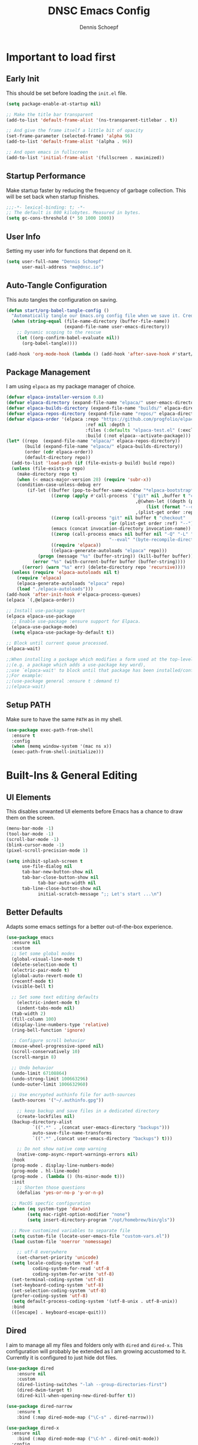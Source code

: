 #+Title: DNSC Emacs Config
#+Author: Dennis Schoepf
#+Description: My emacs config based
#+PROPERTY: header-args:emacs-lisp :tangle ./init.el

* Important to load first
** Early Init
This should be set before loading the ~init.el~ file.

#+begin_src emacs-lisp :tangle ./early-init.el
(setq package-enable-at-startup nil)

;; Make the title bar transparent
(add-to-list 'default-frame-alist '(ns-transparent-titlebar . t))

;; And give the frame itself a little bit of opacity
(set-frame-parameter (selected-frame) 'alpha 96)
(add-to-list 'default-frame-alist '(alpha . 96))

;; And open emacs in fullscreen
(add-to-list 'initial-frame-alist '(fullscreen . maximized))
#+end_src

** Startup Performance
Make startup faster by reducing the frequency of garbage collection. This will be set back when startup finishes.

#+begin_src emacs-lisp
;;;-*- lexical-binding: t; -*-
;; The default is 800 kilobytes. Measured in bytes.
(setq gc-cons-threshold (* 50 1000 1000))
#+end_src

** User Info
Setting my user info for functions that depend on it.

#+begin_src emacs-lisp
(setq user-full-name "Dennis Schoepf"
      user-mail-address "me@dnsc.io")
#+end_src

** Auto-Tangle Configuration
This auto tangles the configuration on saving.

#+begin_src emacs-lisp
(defun start/org-babel-tangle-config ()
  "Automatically tangle our Emacs.org config file when we save it. Credit to Emacs From Scratch for this one!"
  (when (string-equal (file-name-directory (buffer-file-name))
					  (expand-file-name user-emacs-directory))
	;; Dynamic scoping to the rescue
	(let ((org-confirm-babel-evaluate nil))
	  (org-babel-tangle))))

(add-hook 'org-mode-hook (lambda () (add-hook 'after-save-hook #'start/org-babel-tangle-config)))
#+end_src

** Package Management
I am using ~elpaca~ as my package manager of choice.

#+begin_src emacs-lisp
(defvar elpaca-installer-version 0.8)
(defvar elpaca-directory (expand-file-name "elpaca/" user-emacs-directory))
(defvar elpaca-builds-directory (expand-file-name "builds/" elpaca-directory))
(defvar elpaca-repos-directory (expand-file-name "repos/" elpaca-directory))
(defvar elpaca-order '(elpaca :repo "https://github.com/progfolio/elpaca.git"
                              :ref nil :depth 1
                              :files (:defaults "elpaca-test.el" (:exclude "extensions"))
                              :build (:not elpaca--activate-package)))
(let* ((repo  (expand-file-name "elpaca/" elpaca-repos-directory))
       (build (expand-file-name "elpaca/" elpaca-builds-directory))
       (order (cdr elpaca-order))
       (default-directory repo))
  (add-to-list 'load-path (if (file-exists-p build) build repo))
  (unless (file-exists-p repo)
    (make-directory repo t)
    (when (< emacs-major-version 28) (require 'subr-x))
    (condition-case-unless-debug err
        (if-let ((buffer (pop-to-buffer-same-window "*elpaca-bootstrap*"))
                 ((zerop (apply #'call-process `("git" nil ,buffer t "clone"
                                                 ,@(when-let ((depth (plist-get order :depth)))
                                                     (list (format "--depth=%d" depth) "--no-single-branch"))
                                                 ,(plist-get order :repo) ,repo))))
                 ((zerop (call-process "git" nil buffer t "checkout"
                                       (or (plist-get order :ref) "--"))))
                 (emacs (concat invocation-directory invocation-name))
                 ((zerop (call-process emacs nil buffer nil "-Q" "-L" "." "--batch"
                                       "--eval" "(byte-recompile-directory \".\" 0 'force)")))
                 ((require 'elpaca))
                 ((elpaca-generate-autoloads "elpaca" repo)))
            (progn (message "%s" (buffer-string)) (kill-buffer buffer))
          (error "%s" (with-current-buffer buffer (buffer-string))))
      ((error) (warn "%s" err) (delete-directory repo 'recursive))))
  (unless (require 'elpaca-autoloads nil t)
    (require 'elpaca)
    (elpaca-generate-autoloads "elpaca" repo)
    (load "./elpaca-autoloads")))
(add-hook 'after-init-hook #'elpaca-process-queues)
(elpaca `(,@elpaca-order))

;; Install use-package support
(elpaca elpaca-use-package
  ;; Enable use-package :ensure support for Elpaca.
  (elpaca-use-package-mode)
  (setq elpaca-use-package-by-default t))

;; Block until current queue processed.
(elpaca-wait)

;;When installing a package which modifies a form used at the top-level
;;(e.g. a package which adds a use-package key word),
;;use `elpaca-wait' to block until that package has been installed/configured.
;;For example:
;;(use-package general :ensure t :demand t)
;;(elpaca-wait)
#+end_src

** Setup PATH
Make sure to have the same ~PATH~ as in my shell.

#+begin_src emacs-lisp
(use-package exec-path-from-shell
  :ensure t
  :config
  (when (memq window-system '(mac ns x))
  (exec-path-from-shell-initialize)))
#+end_src

* Built-Ins & General Editing
** UI Elements
This disables unwanted UI elements before Emacs has a chance to draw them on the screen.

#+begin_src emacs-lisp :tangle ./early-init.el
(menu-bar-mode -1)
(tool-bar-mode -1)
(scroll-bar-mode -1)
(blink-cursor-mode -1)
(pixel-scroll-precision-mode 1)

(setq inhibit-splash-screen t
      use-file-dialog nil
      tab-bar-new-button-show nil
      tab-bar-close-button-show nil
			tab-bar-auto-width nil
      tab-line-close-button-show nil
			initial-scratch-message ";; Let's start ...\n")
#+end_src

** Better Defaults
Adapts some emacs settings for a better out-of-the-box experience.

#+begin_src emacs-lisp
(use-package emacs
  :ensure nil
  :custom
  ;; Set some global modes
  (global-visual-line-mode t)
  (delete-selection-mode t)
  (electric-pair-mode t)
  (global-auto-revert-mode t)
  (recentf-mode t)
  (visible-bell t)
  
  ;; Set some text editing defaults
	(electric-indent-mode t)
	(indent-tabs-mode nil)
  (tab-width 2)
  (fill-column 100)
  (display-line-numbers-type 'relative)
  (ring-bell-function 'ignore)
  
  ;; Configure scroll behavior
  (mouse-wheel-progressive-speed nil)
  (scroll-conservatively 10)
  (scroll-margin 8)
  
  ;; Undo behavior
  (undo-limit 67108864)
  (undo-strong-limit 100663296)
  (undo-outer-limit 1006632960)
  
  ;; Use encrypted authinfo file for auth-sources
  (auth-sources '("~/.authinfo.gpg"))

	;; keep backup and save files in a dedicated directory
	(create-lockfiles nil)
  (backup-directory-alist
          `((".*" . ,(concat user-emacs-directory "backups")))
          auto-save-file-name-transforms
          `((".*" ,(concat user-emacs-directory "backups") t)))
  
	;; Do not show native comp warning
	(native-comp-async-report-warnings-errors nil)
  :hook
  (prog-mode . display-line-numbers-mode)
  (prog-mode . hl-line-mode)
  (prog-mode . (lambda () (hs-minor-mode t)))
  :init
	;; Shorten those questions
	(defalias 'yes-or-no-p 'y-or-n-p)

  ;; MacOS specfic configuration
  (when (eq system-type 'darwin)
		(setq mac-right-option-modifier "none")
		(setq insert-directory-program "/opt/homebrew/bin/gls"))

  ;; Move customized variables to separate file
  (setq custom-file (locate-user-emacs-file "custom-vars.el"))
  (load custom-file 'noerror 'nomessage)
  
	;; utf-8 everywhere
	(set-charset-priority 'unicode)
  (setq locale-coding-system 'utf-8
          coding-system-for-read 'utf-8
          coding-system-for-write 'utf-8)
  (set-terminal-coding-system 'utf-8)
  (set-keyboard-coding-system 'utf-8)
  (set-selection-coding-system 'utf-8)
  (prefer-coding-system 'utf-8)
  (setq default-process-coding-system '(utf-8-unix . utf-8-unix))
  :bind
  (([escape] . keyboard-escape-quit)))
#+end_src

** Dired
I aim to manage all my files and folders only with ~dired~ and ~dired-x~. This configuration will probably be extended as I am growing accustomed to it. Currently it is configured to just hide dot files.

#+begin_src emacs-lisp
(use-package dired
	:ensure nil
	:custom
	(dired-listing-switches "-lah --group-directories-first")
	(dired-dwim-target t)
	(dired-kill-when-opening-new-dired-buffer t))

(use-package dired-narrow
	:ensure t
	:bind (:map dired-mode-map ("\C-s" . dired-narrow)))

(use-package dired-x
  :ensure nil
	:bind (:map dired-mode-map ("\C-h" . dired-omit-mode))
  :config
  (setq dired-omit-files
				(concat dired-omit-files "\\|^\\..+$"))
	:hook
	(dired-mode . dired-omit-mode))

(use-package all-the-icons
	:ensure t)

(use-package all-the-icons-dired
	:ensure t
	:hook
	(dired-mode . all-the-icons-dired-mode))

(use-package diredfl
	:ensure t
	:hook
	(dired-mode . diredfl-mode))
#+end_src

** Undo Functionality 
~undo-fu~ (together with ~undo-fu-session~) allows me to have persistent undo/redo over multiple sessions and undo/redo in a region. ~vundo~ enhances the functionality by visualizing undo/redo steps in a tree structure.

#+begin_src emacs-lisp
(use-package undo-fu
  :ensure t
  :custom
  (undo-fu-allow-undo-in-region t))

(use-package undo-fu-session
  :ensure t
  :config
  (setq undo-fu-session-incompatible-files '("/COMMIT_EDITMSG\\'" "/git-rebase-todo\\'"))
	(undo-fu-session-global-mode t))

(use-package vundo
  :ensure t
  :custom
  (vundo-glyph-alist vundo-unicode-symbols))
#+end_src

** Unique Buffer Names
This makes sure that each buffer name is unique.

#+begin_src emacs-lisp
(use-package uniquify
  :ensure nil
  :config
  (setq uniquify-buffer-name-style 'forward))
#+end_src

* Keybindings
** Evil Mode
An extensible vi/vim layer for Emacs. Because…let’s face it. The Vim keybindings are just plain better.
Notes:
- You can toggle evil mode with C-z.
- To paste without copy (yank) select the text and use P (shift-p).

#+begin_src emacs-lisp
(use-package evil
  :init ;; Execute code Before a package is loaded
  (evil-mode)
  (setq evil-want-C-i-jump nil)
  :config ;; Execute code After a package is loaded
  (evil-set-initial-state 'eat-mode 'insert) ;; Set initial state in eat terminal to insert mode
	(evil-set-initial-state 'magit-diff-mode 'insert)
  :custom ;; Customization of package custom variables
  (evil-want-keybinding nil)    ;; Disable evil bindings in other modes (It's not consistent and not good)
  (evil-want-C-u-scroll t)      ;; Set C-u to scroll up
  (evil-want-C-i-jump nil)      ;; Disables C-i jump
  (evil-undo-system 'undo-fu) 
  (org-return-follows-link t)   ;; Sets RETURN key in org-mode to follow links
  :bind (:map evil-motion-state-map
			  ("SPC" . nil)
			  ("RET" . nil)
			  ("TAB" . nil)))

(use-package evil-collection
  :after evil
  :config
  ;; Setting where to use evil-collection
  (setq evil-collection-mode-list '(dired ibuffer magit corfu vertico consult))
  (evil-collection-init))

(use-package evil-goggles
  :after evil
  :config
  (setq evil-goggles-duration 0.100)
  (evil-goggles-mode)
  (evil-goggles-use-diff-faces))

(use-package evil-org
  :after org
  :hook (org-mode . (lambda () evil-org-mode))
  :config
  (require 'evil-org-agenda)
  (evil-org-agenda-set-keys))
#+end_src

** General Keybindings
A keybinding framework to set keybindings easily.
The Leader key is what you will press when you want to access your keybindings (SPC + . Find file).
To search and replace, use query-replace-regexp to replace one by one C-M-% (SPC to replace n to skip).

#+begin_src emacs-lisp
(defun dnsc/dired-open-to-side ()
  "Opens dired at the current directory in a window to the side"
  (interactive)
  (split-window-horizontally)
  (windmove-right)
  (dired-jump))

(defun dnsc/open-agenda-only-window ()
  "Opens agenda in full-screen (only-window)"
  (interactive)
  (let (current-value org-agenda-window-setup)
		(unwind-protect
				(progn
					(setq org-agenda-window-setup 'only-window)
					(org-agenda nil "w"))
			(setq org-agenda-window-setup current-value))))

(use-package general
	:ensure t
	:demand t
  :config
  (general-evil-setup)
  ;; Set up 'SPC' as the leader key
  (general-create-definer start/leader-keys
		:states '(normal insert visual motion emacs)
		:keymaps 'override
		:prefix "SPC"           ;; Set leader key
		:global-prefix "C-SPC") ;; Set global leader key

  (start/leader-keys
		"." '(find-file :wk "Find file"))

  (start/leader-keys
		"SPC" '(project-find-file :wk "[f]ind a file in the project"))

  (start/leader-keys
		"TAB" '(activities-switch  :wk "Switch activity"))

  (start/leader-keys
		"a" '(:ignore t :wk "[a]ctivities")
    "a n" '(activities-new :wk "[n]ew activity")
    "a c" '(activities-define :wk "[c]reate activity from current tab layout")
    "a r" '(activities-resume :wk "[r]esume activity")
    "a l" '(activities-list :wk "[l]ist activities")
    "a s" '(activities-suspend :wk "[s]uspend activity")
    "a b" '(activities-switch-buffer :wk "switch activity [b]uffer")
    "a R" '(activities-revert :wk "[R]evert activity to default state")
    "a d" '(activities-kill :wk "[d]elete activity"))

  (start/leader-keys
		"f" '(:ignore t :wk "[f]ind")
		"f c" '((lambda () (interactive) (find-file "~/.emacs.d/README.org")) :wk "Edit emacs [c]onfig")
		"f s" '(save-buffer :wk "Saves current buffer")
		"f r" '(consult-recent-file :wk "Find [r]ecent files")
		"f f" '(consult-fd :wk "Find [f]iles")
		"f h" '(consult-org-heading :wk "Find [h]eadline")
		"f y" '(consult-yank-from-kill-ring :wk "[y]ank from kill ring")
		"f g" '(consult-ripgrep :wk "Find with rip[g]rep")
		"f l" '(consult-goto-line :wk "Find [l]ine")
		"f i" '(consult-imenu :wk "Find [i]menu buffer locations"))

  (start/leader-keys
		"b" '(:ignore t :wk "[b]uffers")
		"b b" '(consult-buffer :wk "switch to [b]uffer")
		"b d" '(kill-current-buffer :wk "[d]elete this buffer")
		"b n" '(next-buffer :wk "[n]ext buffer")
		"b p" '(previous-buffer :wk "[p]revious buffer")
		"b r" '(revert-buffer :wk "[r]eload buffer"))

  (start/leader-keys
		"w" '(:ignore t :wk "[w]indow")
		"w s" '(split-window-vertically :wk "[s]plit window horizontally")
		"w v" '(split-window-horizontally :wk "Split window [v]ertically")
		"w d" '(delete-window :wk "[d]elete window")
		"w D" '(delete-other-windows :wk "[d]elete window")
		"w h" '(windmove-left :wk "Move to left window")
		"w k" '(windmove-up :wk "Move to upper window")
		"w j" '(windmove-down :wk "Move to lower window")
		"w l" '(windmove-right :wk "Move to right window"))

  (start/leader-keys
		"n" '(dired-jump :wk "ope[n] dired at current directory"))

  (start/leader-keys
		"o" '(:ignore t :wk "[o]rg")
		"o l" '(org-agenda :wk "Open al[l] agenda views")
		"o a" '((lambda () (interactive) (org-agenda nil "p")) :wk "Open personal [a]genda")
		"o w a" '((lambda () (interactive) (org-agenda nil "w")) :wk "Open work [a]genda")
		"o w f" '(dnsc/open-agenda-only-window :wk "Open work [a]genda")
		"o w n" '((lambda () (interactive) (find-file "~/orgnzr/work.org")) :wk "Open work [n]ote")
		"o n n" '(org-roam-node-find :wk "Open roam note")
		"o n i" '(org-roam-node-insert :wk "Insert roam note")
		"o n t" '(org-roam-buffer-toggle :wk "Toggle roam buffer")
		"o m t" '(org-todo :wk "Change todo state")
		"o m c" '(org-toggle-checkbox :wk "Toggle [c]heckbox")
		"o c" '(org-capture :wk "[o]rg-[c]apture a new task"))

  (start/leader-keys
		"g" '(:ignore t :wk "[g]it & more")
		"g b" '(magit-branch-checkout :wk "Switch [b]ranch")
		"g c" '(:ignore t :wk "[c]reate")
		"g c b" '(magit-branch-and-checkout :wk "[b]ranch and checkout")
		"g c c" '(magit-commit-create :wk "[c]ommit")
		"g f" '(:ignore t :wk "[f]ind")
		"g f c" '(magit-show-commit :wk "[c]ommit")
		"g f f" '(magit-find-file :wk "[f]ile")
		"g F" '(magit-fetch :wk "[F]etch")
		"g l" '(git-link :wk "Navigate to git forge [l]ink")
		"g t" '(git-timemachine :wk "Navigate to git forge [l]ink")
		"g s" '(magit-stash :wk "[s]tash")
		"g g" '(magit-status :wk "Ma[g]it status"))

  (start/leader-keys
		"h" '(:ignore t :wk "[h]elp")
		"h s" '(describe-symbol :wk "Get help for [s]ymbol")
		"h k" '(describe-key :wk "Get help for [s]ymbol")
		"h v" '(describe-variable :wk "Get help for [v]ariable")
		"h f" '(describe-function :wk "Get help for [f]unction")
		"h r r" '((lambda () (interactive) (load-file user-init-file)) :wk "Reload Emacs config"))

  (start/leader-keys
		"p" '(:ignore t :wk "[p]rojects")
		"p p" '(project-switch-project :wk "switch [p]rojects")
		"p b" '(consult-project-buffer :wk "switch [b]uffers within project")
		"p g" '(consult-ripgrep :wk "[s]earch within project")
		"p s" '(project-shell :wk "Open [s]hell within project")
		"p d" '(project-dired :wk "Open [d]ired in project root")
		"p c" '(project-compile :wk "[c]ompile project")
		"p k" '(project-kill-buffers :wk "[d]elete all project buffers")
		"p r" '(project-query-replace-regexp :wk "[r]eplace in current project")
		"p x" '(project-async-shell-command :wk "e[x]ecute shell command"))
  
  (start/leader-keys
		"s" '(:ignore t :wk "[s]earch/[s]pell")
		"s c" '(jinx-correct :wk "[c]orrect spelling")
		"s l" '(jinx-languages :wk "Jinx [l]anguages"))

  (start/leader-keys
		"t" '(:ignore t :wk "[t]abs")
		"t d" '(tab-close :wk "[d]elete tab")
		"t n" '(tab-next :wk "[n]ext tab")
		"t p" '(tab-previous :wk "[p]revious tab")
		"t t" '(tab-switch :wk "[s]witch tabs"))

  (start/leader-keys
		"q" '(:ignore t :wk "[q]uit")
		"q q" '(kill-emacs :wk "[q][q]uit Emacs and Daemon")))
(elpaca-wait)
#+end_src

** Which-Key
I am still learning all the keybindings that Emacs provides (including the ones I have set).

#+begin_src emacs-lisp
(use-package which-key
  :diminish
  :init
  (which-key-mode 1)
  :custom
  (which-key-side-window-location 'bottom)
  (which-key-sort-order #'which-key-key-order-alpha) ;; Same as default, except single characters are sorted alphabetically
  (which-key-sort-uppercase-first nil)
  (which-key-add-column-padding 4) ;; Number of spaces to add to the left of each column
  (which-key-min-display-lines 6)  ;; Increase the minimum lines to display, because the default is only 1
  (which-key-idle-delay 0.5)       ;; Set the time delay (in seconds) for the which-key popup to appear
  (which-key-max-description-length 35)
  (which-key-allow-imprecise-window-fit nil)) 
#+end_src

* TODO Workspaces, Projects & Buffer Management
** Activities
This package: https://github.com/alphapapa/activities.el might be very interesting. It provides a solution for both workspace & session management.

#+begin_src emacs-lisp
(use-package activities
  :ensure t
  :init
  (activities-mode)
  (activities-tabs-mode)
  ;; TODO How would I automatically switch project as well?
  (setq edebug-inhibit-emacs-lisp-mode-bindings t))
#+end_src

** TODO Project Management

#+begin_src emacs-lisp
;; TODO How does it work with activities?
;; TODO What could be the project markers?
#+end_src

** TODO Pop-Up Buffers
https://github.com/karthink/popper

* Appearance
** Theme
Coming from Neovim and TUI-based tools in general I mainly used widely available color themes on all platforms (e.g. ~catppuccin~ or ~rose-pine~). After trying it out for a few minutes the built-in modus-themes won me over, though. The exceptional support of Emacs' faces as well as the ergonomic overrides and options for [[https://protesilaos.com/emacs/modus-themes#h:f4651d55-8c07-46aa-b52b-bed1e53463bb][advanced customization]] is just that good.

#+begin_src emacs-lisp
(use-package modus-themes
	:ensure t
  :config

  (custom-set-faces
   '(tab-bar ((t (:height 0.85))))
   '(tab-bar-tab-inactive
     ((t (:slant italic :foreground "#606270")))))
  
  (setq modus-themes-common-palette-overrides
		'((border-mode-line-active bg-mode-line-active)
          (border-mode-line-inactive bg-mode-line-inactive)
		  (fg-heading-1 blue-cooler)
		  (prose-done fg-dim)
		  (prose-done fg-dim)
		  (fringe unspecified)
		  (bg-line-number-inactive unspecified)
          (bg-line-number-active bg-dim)
          (bg-hl-line bg-dim)
		  (bg-prose-block-delimiter unspecified)
		  (bg-tab-bar bg-main)
		  (bg-tab-current bg-main)
		  (bg-tab-other bg-main)
		  (comment fg-dim)))

  (setq modus-themes-fringes nil)
  (setq modus-themes-italic-constructs t)
  (setq modus-themes-bold-constructs t)
  (setq modus-themes-mixed-fonts t)
  (setq modus-themes-custom-auto-reload t)

  (load-theme 'modus-vivendi-tinted))
#+end_src

** Modeline
I am using ~mood-line~ as it is easily customizable and by default only uses ASCII symbols. Most segments of the modeline are only shown on the selected window. The code could be improved a lot but it works as is, so I roll with it. I might add some custom elements in the future for some third-party-packages like ~lsp-mode~.

#+begin_src emacs-lisp
(use-package evil-anzu)

(use-package anzu
  :init
  (global-anzu-mode +1))

(use-package mood-line
	:ensure t
	:config
	(mood-line-mode)
  :custom
	(mood-line-format (mood-line-defformat
										 :left
                     (((when (mode-line-window-selected-p)
                         (mood-line-segment-modal)) . " ")
                      ((when (mode-line-window-selected-p)
                         (propertize "|" 'face 'modus-themes-fg-cyan-faint)) . " ")
											((mood-line-segment-buffer-status) . " ")
											((if (mode-line-window-selected-p)
													 (mood-line-segment-buffer-name)
												 (propertize (mood-line-segment-buffer-name) 'face 'mood-line-unimportant)) . "")
                      ((propertize " (" 'face 'mood-line-unimportant) . "")
                      ((propertize (mood-line-segment-major-mode) 'face 'mood-line-unimportant) . "")
                      ((propertize ")" 'face 'mood-line-unimportant) . "")
                      ((when (mode-line-window-selected-p)
                         (propertize " |" 'face 'modus-themes-fg-cyan-faint)) . " ")
                      ((when (mode-line-window-selected-p)
                         (mood-line-segment-vc)) . " "))
                     :right
                     (((when (mode-line-window-selected-p)
                         (mood-line-segment-checker)) . " ")
											((when (mode-line-window-selected-p)
                         (mood-line-segment-process)) . " ")
                      ((mood-line-segment-anzu) . " ")
                      ((when (mode-line-window-selected-p)
                         (mood-line-segment-cursor-position)) . " ")
                      ((when (mode-line-window-selected-p)
                         (mood-line-segment-scroll)) . " ")
                      (propertize "[" 'face 'modus-themes-fg-magenta-intense)
											((propertize (mood-line-segment-project) 'face 'modus-themes-fg-magenta-intense) . "")
                      (propertize "]" 'face 'modus-themes-fg-magenta-intense)))))
#+end_src

** Fonts
Defining the fonts I am using. Currently only ~VictorMono as a nerd font~.

#+begin_src emacs-lisp
(set-face-attribute 'default nil
					:font "VictorMono Nerd Font"
					:height 180
					:weight 'normal)
(set-face-attribute 'variable-pitch nil
					:font "VictorMono Nerd Font"
					:height 180
					:weight 'normal)
(set-face-attribute 'fixed-pitch nil
					:font "VictorMono Nerd Font"
					:height 180
					:weight 'normal)
;; Makes commented text and keywords italics.
;; This is working in emacsclient but not emacs.
;; Your font must have an italic face available.
(set-face-attribute 'font-lock-comment-face nil
					:slant 'italic)
(set-face-attribute 'font-lock-keyword-face nil
					:slant 'italic)

;; This sets the default font on all graphical frames created after restarting Emacs.
;; Does the same thing as 'set-face-attribute default' above, but emacsclient fonts
;; are not right unless I also add this method of setting the default font.
(add-to-list 'default-frame-alist '(font . "VictorMono Nerd Font-18"))

;; Uncomment the following line if line spacing needs adjusting.
(setq-default line-spacing 0.12)
#+end_src

** Rainbow Delimiters
To make it easier to spot delimiter issues I am using rainbow-delimiters.

#+begin_src emacs-lisp
(use-package rainbow-delimiters
  :hook (prog-mode . rainbow-delimiters-mode))
#+end_src

** Zooming In/Out
You can use the bindings C-+ C-- for zooming in/out. You can also use CTRL plus the mouse wheel for zooming in/out.

#+begin_src emacs-lisp
(use-package emacs
  :ensure nil
  :bind
  ("C-+" . text-scale-increase)
  ("C--" . text-scale-decrease)
  ("<C-wheel-up>" . text-scale-increase)
  ("<C-wheel-down>" . text-scale-decrease))
#+end_src

** TODO Highlight Todos
Use ~hl-todo~.

* Completion
** Completion Style
The ~orderless~ completion style seems to be what everyone is using now. Trying it out currently.

#+begin_src emacs-lisp
(use-package orderless
  :init
  (setq completion-styles '(orderless)
        completion-category-defaults nil
        completion-category-overrides '((file (styles partial-completion)))))
#+end_src

** Mini-buffer
- Vertico: Provides a performant and minimalist vertical completion UI based on the default completion system.
- Savehist: Saves completion history.
- Marginalia: Adds extra metadata for completions in the margins (like descriptions).

We use this packages, because they use Emacs native functions. Unlike Ivy or Helm.
One alternative is ivy and counsel, check out the [[https://github.com/MiniApollo/kickstart.emacs/wiki][project wiki]] for more information.

#+begin_src emacs-lisp
(use-package vertico
  :init
  (vertico-mode))

(savehist-mode) ;; Enables save history mode

(use-package marginalia
  :after vertico
  :init
  (marginalia-mode))
#+end_src

** In-Buffer
For in-buffer completion, ~corfu~ is used.

#+begin_src emacs-lisp
(use-package corfu
  :ensure t
  :custom
  (corfu-cycle t)
  (corfu-quit-at-boundary nil)
  (corfu-preselect 'prompt)
  (corfu-on-exact-match nil)
  (corfu-quit-no-match nil)
	(corfu-auto t)
  (corfu-quit-no-match t)
	(corfu-auto-prefix 2)
  (corfu-popupinfo-mode t)
  (corfu-popupinfo-delay 0.5)
  :bind
  (:map corfu-map
        ("TAB" . corfu-next)
        ([tab] . corfu-next)
        ("S-TAB" . corfu-previous)
        ([backtab] . corfu-previous))
  :init
  (global-corfu-mode))

(use-package nerd-icons-corfu
	:ensure t
  :after corfu
  :init (add-to-list 'corfu-margin-formatters #'nerd-icons-corfu-formatter))

(use-package emacs
  :ensure nil
  :custom
  (tab-always-indent 'complete)
  (text-mode-ispell-word-completion nil)
  (read-extended-command-predicate #'command-completion-default-include-p))

(use-package cape
	:ensure t
  :bind ("C-c p" . cape-prefix-map)
	:init
	(add-hook 'completion-at-point-functions #'cape-file)
	(add-hook 'completion-at-point-functions #'cape-keyword)
	(add-hook 'completion-at-point-functions #'cape-elisp-symbol)
	(add-hook 'completion-at-point-functions #'cape-elisp-block))
#+end_src

** Consult
Provides search and navigation commands based on the Emacs completion function.
Check out their [[https://github.com/minad/consult][git repository]] for more awesome functions.

#+begin_src emacs-lisp
(use-package consult
  ;; Enable automatic preview at point in the *Completions* buffer. This is
  ;; relevant when you use the default completion UI.
  :hook (completion-list-mode . consult-preview-at-point-mode)
  :init
  ;; Optionally configure the register formatting. This improves the register
  ;; preview for `consult-register', `consult-register-load',
  ;; `consult-register-store' and the Emacs built-ins.
  (setq register-preview-delay 0.5
        register-preview-function #'consult-register-format)

  ;; Optionally tweak the register preview window.
  ;; This adds thin lines, sorting and hides the mode line of the window.
  (advice-add #'register-preview :override #'consult-register-window)

  ;; Use Consult to select xref locations with preview
  (setq xref-show-xrefs-function #'consult-xref
        xref-show-definitions-function #'consult-xref)
  :config
  ;; Optionally configure preview. The default value
  ;; is 'any, such that any key triggers the preview.
  ;; (setq consult-preview-key 'any)
  ;; (setq consult-preview-key "M-.")
  ;; (setq consult-preview-key '("S-<down>" "S-<up>"))

  ;; For some commands and buffer sources it is useful to configure the
  ;; :preview-key on a per-command basis using the `consult-customize' macro.
  ;; (consult-customize
  ;; consult-theme :preview-key '(:debounce 0.2 any)
  ;; consult-ripgrep consult-git-grep consult-grep
  ;; consult-bookmark consult-recent-file consult-xref
  ;; consult--source-bookmark consult--source-file-register
  ;; consult--source-recent-file consult--source-project-recent-file
  ;; :preview-key "M-."
  ;; :preview-key '(:debounce 0.4 any))

  ;; By default `consult-project-function' uses `project-root' from project.el.
  ;; Optionally configure a different project root function.
   ;;;; 1. project.el (the default)
  ;;(setq consult-project-function #'consult--default-project--function)
   ;;;; 2. vc.el (vc-root-dir)
  ;; (setq consult-project-function (lambda (_) (vc-root-dir)))
   ;;;; 3. locate-dominating-file
  ;; (setq consult-project-function (lambda (_) (locate-dominating-file "." ".git")))
   ;;;; 4. projectile.el (projectile-project-root)
  ;;(autoload 'projectile-project-root "projectile")
  ;;(setq consult-project-function (lambda (_) (projectile-project-root)))
   ;;;; 5. No project support
  ;;(setq consult-project-function nil)
  )
#+end_src

* Git
** Diff in Gutter
Highlights uncommitted changes on the left side of the window (area also known as the "gutter"), allows you to jump between and revert them selectively.

#+begin_src emacs-lisp
(use-package diff-hl
  :ensure t
  :custom
  (diff-hl-draw-borders nil)
  :hook ((dired-mode         . diff-hl-dired-mode-unless-remote)
         (magit-pre-refresh  . diff-hl-magit-pre-refresh)
         (magit-post-refresh . diff-hl-magit-post-refresh))
  :init (global-diff-hl-mode))
#+end_src

** Magit
Currently I use ~lazygit~ at work. Within Emacs nothing beats ~magit~ though. ~forge~ is added for GitHub integration. A succinct guide to setting it up can be found [[https://practical.li/spacemacs/source-control/forge-configuration/][here]]. Note: A ~classic~ token has to be generated for GitHub. It was also necessary to install to do the following on MacOS to set up GPG for to use encrypted ~.authinfo.gpg~:

#+begin_src shell
brew install gpg pinentry-mac
export GPG_TTY=$(tty)
echo "pinentry-program $(which pinentry-mac)" >> ~/.gnupg/gpg-agent.conf
killall gpg-agent
#+end_src

The actual magit/forge config can be found here:

#+begin_src emacs-lisp
(use-package magit
  :custom
  (magit-display-buffer-function 'magit-display-buffer-same-window-except-diff-v1)
  (magit-repository-directories (list (cons elpaca-repos-directory 1)))
  (magit-diff-refine-hunk 'all)
  :config
  (transient-bind-q-to-quit))
(use-package transient :defer t) 
(use-package forge
  :after magit
  :init (setq forge-add-default-bindings nil
              forge-display-in-status-buffer nil
              forge-add-pullreq-refspec nil))
#+end_src

*** TODO Add Magit keybindings
See [[https://gitlab.com/dwt1/configuring-emacs/-/blob/main/07-the-final-touches/config.org?ref_type=heads#backup
][this]].

** GitHub Permalinks
I often visit and copy a link to a specific line for my colleagues. This functionality is provided by ~git-link~.

#+begin_src emacs-lisp
(use-package git-link
  :custom
  (git-link-open-in-browser t))
#+end_src

** Git Timemachine

#+begin_src emacs-lisp
(use-package git-timemachine
	:ensure t
	:hook (evil-normalize-keymaps . git-timemachine-hook)
	:config
	(evil-define-key 'normal git-timemachine-mode-map (kbd "C-j") 'git-timemachine-show-previous-revision)
	(evil-define-key 'normal git-timemachine-mode-map (kbd "C-k") 'git-timemachine-show-next-revision))
#+end_src

** TODO Diff View
~ediff~ or ~smerge~?

* Writing
** Org Mode
*** Base Configuration
My org mode specific configuration.

#+begin_src emacs-lisp
(use-package org
  :ensure nil
  :custom
  (org-directory "~/orgnzr/")
  ;; Fixing source block indentation
  (org-src-tab-acts-natively t)
  (org-edit-src-content-indentation 0)
  (org-edit-src-preserve-indentation nil)
  (org-log-done 'time)
  (org-startup-folded t)
  (org-startup-indented t)
  (org-todo-keywords
   '((sequence "PROJECT(p)" "TODO(t)" "NEXT(n)" "|" "DONE(d)")))
  (org-default-notes-file "~/orgnzr/inbox.org")
  (org-agenda-files '("~/orgnzr"))
  (org-hide-emphasis-markers t)
  (org-pretty-entities t)
  (org-refile-targets
   '((nil :maxlevel . 5)
     (org-agenda-files :maxlevel . 5)))
  (org-capture-templates
   '(("t" "Task" entry (file "~/orgnzr/inbox.org")
      "* TODO %?\n %i\n")
     ("l" "Task  line" entry (file "~/orgnzr/inbox.org")
      "* TODO %?\n Relevant line: [[file://%F::%(with-current-buffer (org-capture-get :original-buffer) (number-to-string (line-number-at-pos)))]]\n")
	 ("w" "Work Task" entry (file+olp+datetree "~/orgnzr/work.org")
    "* TODO %?\n")))
  (org-agenda-custom-commands
   '(("p" "Personal" 
	  ((agenda "")
	  (todo "NEXT" ((org-agenda-overriding-header "Next Tasks")))
		(tags "+inbox" ((org-agenda-overriding-header "Uncategorized"))))
	  ((org-agenda-tag-filter-preset '("-work"))))
	 ("w" "Work"
	  ((agenda "")
	  (tags "+work+TODO=\"NEXT\"" ((org-agenda-overriding-header "Time-Insensitive Tasks")))
	  (tags "+work+TODO=\"TODO\""
			((org-agenda-overriding-header "Unscheduled Tasks")
			 (org-agenda-skip-function '(org-agenda-skip-entry-if 'timestamp)))))
	  ((org-agenda-tag-filter-preset '("+work"))))))
  :hook
  (org-mode . org-indent-mode)
  (org-mode . (lambda() (electric-indent-local-mode -1)))
  (org-mode . (lambda ()
                (setq-local electric-pair-inhibit-predicate
                            `(lambda (c)
                               (if (char-equal c ?<) t (,electric-pair-inhibit-predicate c)))))))
      #+end_src

*** Beautify Org Mode
I am using [[https://github.com/minad/org-modern?tab=readme-ov-file][org-modern]] to make org-mode a bit more pleasant to the eye.

#+begin_src emacs-lisp
(use-package org-modern
  :ensure t
  :custom
  (org-modern-star 'replace)
  :hook 
  (org-mode . org-modern-mode)
  (org-agenda-finalize . org-modern-agenda))
#+end_src

Additionally [[https://codeberg.org/joostkremers/visual-fill-column][Visual-Fill-Column]] is used to center the text.

#+begin_src emacs-lisp
(use-package visual-fill-column
  :ensure t
  :custom
  (visual-fill-column-center-text t)
  (visual-fill-column-enable-sensible-window-split t)
  (visual-fill-column-fringes-outside-margins t)
  :hook
  (org-mode . visual-fill-column-mode))
#+end_src

*** Source Code Block Tag Expansion
Org-tempo is not a separate package but a module within org that can be enabled.
Org-tempo allows for '<s' followed by TAB to expand to a begin_src tag.

#+begin_src emacs-lisp
(use-package org-tempo
  :ensure nil
  :after org)
#+end_src

*** Org Roam
No note taking sticked for me as well as ~org-roam~ did.

#+begin_src emacs-lisp
(use-package org-roam
  :ensure t
  :custom
  (org-roam-directory "~/orgnzr/notes")
  (org-roam-completion-everywhere t)
  :config
  (org-roam-setup))
#+end_src

*** Desktop Notifications
This allows for desktop notifications on MacOS.

#+begin_src emacs-lisp
(use-package org-alert
   :ensure t 
   :custom
   (org-alert-notification-title "Orgnzr")
   (org-alert-interval 600)
   (org-alert-notify-cutoff 5)
   (org-alert-notify-after-event-cutoff 10) 
   :config 
   (org-alert-enable))

(use-package alert 
   :ensure t 
   :config (setq alert-default-style 'osx-notifier))
#+end_src

** Spell Checker
The [[https://github.com/minad/jinx][JINX package]] provides a performant option for spell checking (see its README for details). To be able to use it a spell checker and dictionaries have to be installed. I use ~nuspell~ and added the dictionaries on my mac by following the instructions on [[https://github.com/wooorm/dictionaries/tree/main][wooorm/dictionaries]]. To compile ~jinx~ it is also necessary to do: ~brew install enchant pkgconf~.

#+begin_src emacs-lisp
(use-package jinx
  :hook (text-mode . jinx-mode))
#+end_src

** Typst Mode
The syntax highlighting and indentation is handled by [[https://codeberg.org/meow_king/typst-ts-mode][typst-ts-mode]].

#+begin_src emacs-lisp
(use-package typst-ts-mode
  :ensure (:type git :host codeberg :repo "meow_king/typst-ts-mode"
                 :files (:defaults "*.el"))
  :custom
	(typst-ts-mode-indent-offset 2)
  (typst-ts-watch-options "--open")
  (typst-ts-mode-grammar-location (expand-file-name "tree-sitter/libtree-sitter-typst.dylib" user-emacs-directory))
  (typst-ts-mode-enable-raw-blocks-highlight t))
  #+end_src

* TODO Programming
** Treesitter
[[https://github.com/renzmann/treesit-auto][Treesit-auto]] greatly simplifies Treesitter usage within Emacs. Besides prompting for (and automatically installing) new grammars, it also sets the major mode for a language to its Treesitter mode, if one exists.

#+begin_src emacs-lisp
(use-package treesit-auto
  :custom
  (treesit-auto-install 'prompt)
  :config
  (treesit-auto-add-to-auto-mode-alist 'all)
  (global-treesit-auto-mode))
#+end_src

** Languages & Frameworks
*** Clojure
This enables the Clojure Treesitter mode.

#+begin_src emacs-lisp
(use-package clojure-ts-mode
	:ensure t
	:custom
	(clojure-ts-comment-macro-font-lock-body t))
#+end_src

And this installs ~cider.~

#+begin_src emacs-lisp
(use-package cider
  :ensure t
	:custom
	(nrepl-hide-special-buffers t)
  (nrepl-log-messages nil)
  (cider-font-lock-dynamically '(macro core function var deprecated))
  (cider-overlays-use-font-lock t)
  (cider-print-options '(("length" 100)))
  (cider-prompt-for-symbol nil)
	(cider-repl-display-in-current-window t)
  (cider-repl-history-display-duplicates nil)
  (cider-repl-history-display-style 'one-line)
  (cider-repl-history-highlight-current-entry t)
  (cider-repl-history-quit-action 'delete-and-restore)
  (cider-repl-history-highlight-inserted-item t)
  (cider-repl-history-size 1000)
  (cider-repl-result-prefix ";; => ")
  (cider-repl-use-clojure-font-lock t)
  (cider-repl-use-pretty-printing t)
  (cider-repl-wrap-history nil)
	(cider-repl-display-help-banner nil)
	(cider-show-error-buffer 'except-in-repl)
  (cider-stacktrace-default-filters '(tooling dup))
  (cider-repl-pop-to-buffer-on-connect 'display-only)
  :init
	(defun dnsc/start-babashka-repl-server ()
		(interactive)
		(let ((default-directory (project-root (project-current))))
      (start-process "Babashka nrepl-server" "bb-nrepl" "bb" "nrepl-server")))

  (defun dnsc/connect-to-cider-repl-on-the-side ()
    (interactive)
		(split-window-horizontally 90)
		(cider-connect-clj '(:host "localhost" :port 1667))
		(windmove-right))
	
	(defun dnsc/connect-and-open-bb-nrepl-server ()
		(interactive)
		(dnsc/start-babashka-repl-server)
		(sleep-for 2)
		(dnsc/connect-to-cider-repl-on-the-side))
  :general
	(:states 'normal
					 :keymaps 'cider-mode-map
					 "gd" 'cider-find-var
					 "gb" 'cider-pop-back
					 "gr" 'cider-xref-fn-refs-select
					 "SPC lr" 'cider-jack-in
					 "SPC lc" 'dnsc/connect-to-cider-repl-on-the-side
					 "SPC lb" 'cider-load-buffer
					 "SPC rb" 'dnsc/connect-and-open-bb-nrepl-server
					 "SPC rn" 'cider-repl-set-ns
					 "SPC ef" 'cider-eval-defun-at-point
					 "SPC ee" 'cider-eval-last-sexp
					 "SPC en" 'cider-ns-refresh
					 "SPC etr" 'cider-test-run-test
					 "SPC etn" 'cider-test-run-ns-tests
					 "SPC etp" 'cider-test-run-project-tests
					 "SPC etf" 'cider-test-rerun-failed-tests
					 "SPC etr" 'cider-test-show-report
					 "SPC da" 'cider-apropos
					 "SPC dd" 'cider-doc
					 "SPC dc" 'cider-clojuredocs
					 "SPC dj" 'cider-javadoc)
	:hook
	(clojure-ts-mode . cider-mode))
#+end_src

**** TODO Set local keybindings for cider
*** Astro
[[https://edmundmiller.dev/posts/emacs-astro/][This]] describes how to set up ~astro-ts-mode~ for Doom Emacs. I've adapted it for standard Emacs. [[https://medium.com/@jrmjrm/configuring-emacs-and-eglot-to-work-with-astro-language-server-9408eb709ab0
][Here]] is a tutorial for standard emacs with eglot, that might help as well.

#+begin_src emacs-lisp
(use-package astro-ts-mode
	:ensure t
	:init
	(add-to-list 'auto-mode-alist '("\\.astro\\'" . astro-ts-mode))
	:hook
	(astro-ts-mode . display-line-numbers-mode))
  #+end_src

** TODO LSP Mode

#+begin_src emacs-lisp
;; If needed for lsp-mode:
;; :custom
;;   (lsp-completion-provider :none) ;; we use corfu!
;;   :init
;;   (defun patrl/lsp-mode-setup-completion ()
;;     (setf (alist-get 'styles (alist-get 'lsp-capf completion-category-defaults))
;;           '(orderless)))
#+end_src

** TODO Formatter
https://github.com/radian-software/apheleia

** TODO AI Integration
 [[https://github.com/karthink/gptel][gptel]] together with ChatGPT-4o or Claude Sonnet 3.5 seems to be the best option. It should also work with Copilot. [[https://github.com/lanceberge/elysium][elysium]] is a package that automatically integrates generated code in the current buffer.

** TODO Run external services
I am trying [[https://github.com/rejeep/prodigy.el][Prodigy]] to manage multiple external services in an easy to use interface.

** TODO Terminal/Shell commands
- [ ] Terminal: https://codeberg.org/akib/emacs-eat or libvterm

* TODO Presentations
I want to emulate [[https://systemcrafters.net/emacs-tips/presentations-with-org-present/][Systemcrafter Presentations]] setup, so I am going to follow the respective blog post for setting this up. Another option, that popped up recently is [[https://github.com/positron-solutions/dslide
][dslide]]. Could be an option as well.

* Misc
** Diminish
This package implements hiding or abbreviation of the modeline displays (lighters) of minor-modes.
With this package installed, you can add ‘:diminish’ to any use-package block to hide that particular mode in the modeline.

#+begin_src emacs-lisp
(use-package diminish)
#+end_src

* Cleanup
** Elpaca Wait
To make sure that all ~:init~ and ~add-init-hook~'s are working I am using this [[https://github.com/progfolio/elpaca/issues?page=2&q=%3Ainit][workaround]] from the elpaca wiki.

#+begin_src emacs-lisp
(setq elpaca-after-init-time (or elpaca-after-init-time (current-time)))
(elpaca-wait)
#+end_src

** Runtime Performance
Dial the GC threshold back down so that garbage collection happens more frequently but in less time.
We also increase Read Process Output Max so Emacs can read more data.

#+begin_src emacs-lisp
;; Make gc pauses faster by decreasing the threshold.
(setq gc-cons-threshold (* 2 1000 1000))
;; Increase the amount of data which Emacs reads from the process
(setq read-process-output-max (* 1024 1024)) ;; 1mb
#+end_src
